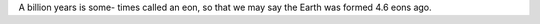 .. title: Big numbers - Eons
.. slug: big-numbers-eons
.. date: 2017-09-02 23:24:51 UTC-07:00
.. tags: notes
.. category:
.. link:
.. description:
.. type: text

A billion years is some- times called an eon, so that we may say the Earth was formed 4.6 eons ago.
